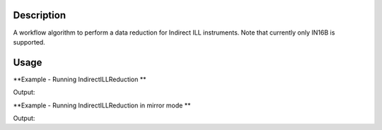 .. algorithm::

.. summary::

.. alias::

.. properties::

Description
-----------

A workflow algorithm to perform a data reduction for Indirect ILL instruments. Note that currently only IN16B is supported.

Usage
-----

**Example - Running IndirectILLReduction **

.. testcode:: ExIndirectILLReduction

    IndirectILLReduction(Run='ILLIN16B_034745.nxs', RawWorkspace='raw_workspace', ReducedWorkspace='reduced_workspace')
    print "Reduced workspace has %d spectra" % mtd['reduced_workspace'].getNumberHistograms()
    print "Raw workspace has %d spectra" % mtd['raw_workspace'].getNumberHistograms()

Output:

.. testoutput:: ExIndirectILLReduction

    Reduced workspace has 24 spectra
    Raw workspace has 2057 spectra

**Example - Running IndirectILLReduction in mirror mode **

.. testcode:: ExIndirectILLReductionMirrorMode

    IndirectILLReduction(Run='ILLIN16B_034745.nxs', RawWorkspace='raw_workspace', ReducedWorkspace='reduced_workspace', MirrorMode=True)
    print "Raw workspace has %d spectra" % mtd['raw_workspace'].getNumberHistograms()

    print "Reduced workspace has %d spectra" % mtd['reduced_workspace'].getNumberHistograms()
    print "Reduced left workspace has %d spectra" % mtd['reduced_workspace_left'].getNumberHistograms()
    print "Reduced right workspace has %d spectra" % mtd['reduced_workspace_right'].getNumberHistograms()

Output:

.. testoutput:: ExIndirectILLReductionMirrorMode

    Raw workspace has 2057 spectra
    Reduced workspace has 24 spectra
    Reduced left workspace has 24 spectra
    Reduced right workspace has 24 spectra

.. categories::
